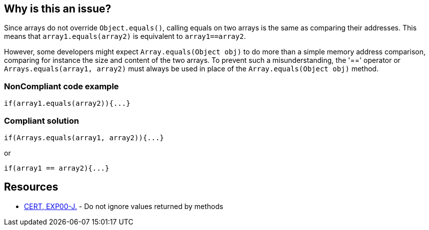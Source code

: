 == Why is this an issue?

Since arrays do not override ``++Object.equals()++``, calling equals on two arrays is the same as comparing their addresses. This means that ``++array1.equals(array2)++`` is equivalent to ``++array1==array2++``. 


However, some developers might expect ``++Array.equals(Object obj)++`` to do more than a simple memory address comparison, comparing for instance the size and content of the two arrays. To prevent such a misunderstanding, the '==' operator or ``++Arrays.equals(array1, array2)++`` must always be used in place of the ``++Array.equals(Object obj)++`` method.


=== NonCompliant code example

[source,text]
----
if(array1.equals(array2)){...}
----


=== Compliant solution

[source,text]
----
if(Arrays.equals(array1, array2)){...}
----

or


[source,text]
----
if(array1 == array2){...}
----


== Resources

* https://www.securecoding.cert.org/confluence/x/9gEqAQ[CERT, EXP00-J.] - Do not ignore values returned by methods

